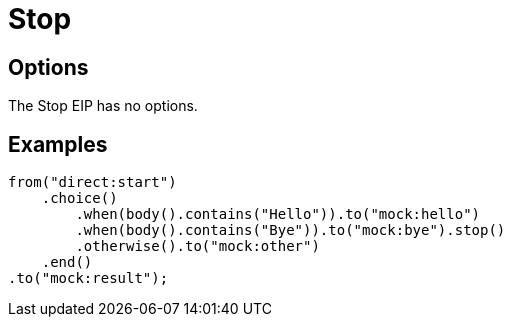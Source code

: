 [[stop-eip]]
= Stop EIP
:doctitle: Stop
:description: Stops the processing of the current message
:since: 
:supportLevel: Stable

== Options

// eip options: START
The Stop EIP has no options.
// eip options: END

== Examples

[source,java]
----
from("direct:start")
    .choice()
        .when(body().contains("Hello")).to("mock:hello")
        .when(body().contains("Bye")).to("mock:bye").stop()
        .otherwise().to("mock:other")
    .end()
.to("mock:result");
----
